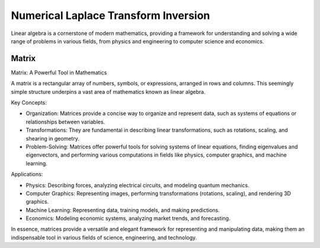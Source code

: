 Numerical Laplace Transform Inversion
====================================

Linear algebra is a cornerstone of modern mathematics, providing a framework for understanding and solving a wide range of problems in various fields, from physics and engineering to computer science and economics.



Matrix
-------

Matrix: A Powerful Tool in Mathematics

A matrix is a rectangular array of numbers, symbols, or expressions, arranged in rows and columns. This seemingly simple structure underpins a vast area of mathematics known as linear algebra.   

Key Concepts:

- Organization: Matrices provide a concise way to organize and represent data, such as systems of equations or relationships between variables.   
- Transformations: They are fundamental in describing linear transformations, such as rotations, scaling, and shearing in geometry.   
- Problem-Solving: Matrices offer powerful tools for solving systems of linear equations, finding eigenvalues and eigenvectors, and performing various computations in fields like physics, computer graphics, and machine learning.   


Applications:

- Physics: Describing forces, analyzing electrical circuits, and modeling quantum mechanics.   
- Computer Graphics: Representing images, performing transformations (rotations, scaling), and rendering 3D graphics.   
- Machine Learning: Representing data, training models, and making predictions.   
- Economics: Modeling economic systems, analyzing market trends, and forecasting.   

In essence, matrices provide a versatile and elegant framework for representing and manipulating data, making them an indispensable tool in various fields of science, engineering, and technology.